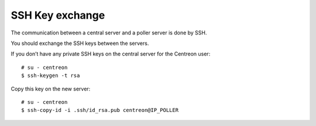 ****************
SSH Key exchange
****************

The communication between a central server and a poller server is done by SSH.

You should exchange the SSH keys between the servers.

If you don’t have any private SSH keys on the central server for the Centreon user: ::

    # su - centreon
    $ ssh-keygen -t rsa

Copy this key on the new server: ::

    # su - centreon
    $ ssh-copy-id -i .ssh/id_rsa.pub centreon@IP_POLLER
